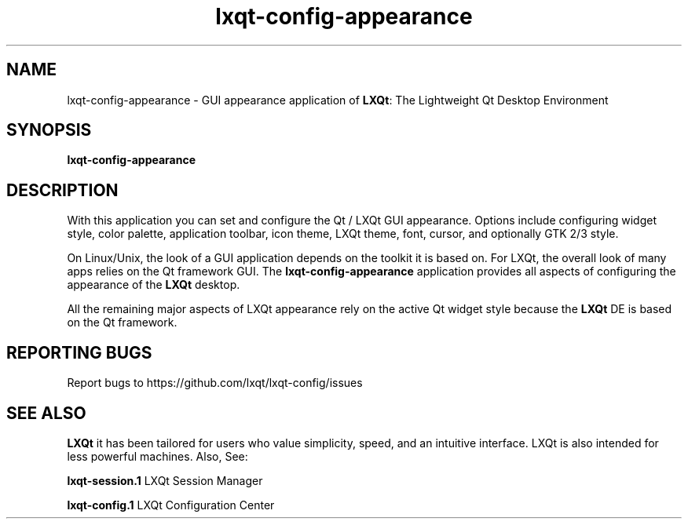 .TH lxqt-config-appearance "1" "January 2025" "LXQt 2.1.0" "LXQt Appearance Settings"
.SH NAME
lxqt-config-appearance \- GUI appearance application of \fBLXQt\fR: The Lightweight
Qt Desktop Environment
.SH SYNOPSIS
.B lxqt-config-appearance
.br
.SH DESCRIPTION
With this application you can set and configure the Qt / LXQt GUI appearance. Options
include configuring widget style, color palette, application toolbar, icon theme,
LXQt theme, font, cursor, and optionally GTK 2/3 style.
.P
On Linux/Unix, the look of a GUI application depends on the toolkit it is based on.
For LXQt, the overall look of many apps relies on the Qt framework GUI. The
\fBlxqt-config-appearance\fR application provides all aspects of configuring the
appearance of the \fBLXQt\fR desktop.
.P
All the remaining major aspects of LXQt appearance rely on the active Qt widget
style because the \fBLXQt\fR DE is based on the Qt framework.
.P
.SH "REPORTING BUGS"
Report bugs to https://github.com/lxqt/lxqt-config/issues
.SH "SEE ALSO"
\fBLXQt\fR it has been tailored for users who value simplicity, speed, and
an intuitive interface. LXQt is also intended for less powerful machines. Also,
See:
.P
\fBlxqt-session.1\fR  LXQt Session Manager
.P
\fBlxqt-config.1\fR  LXQt Configuration Center
